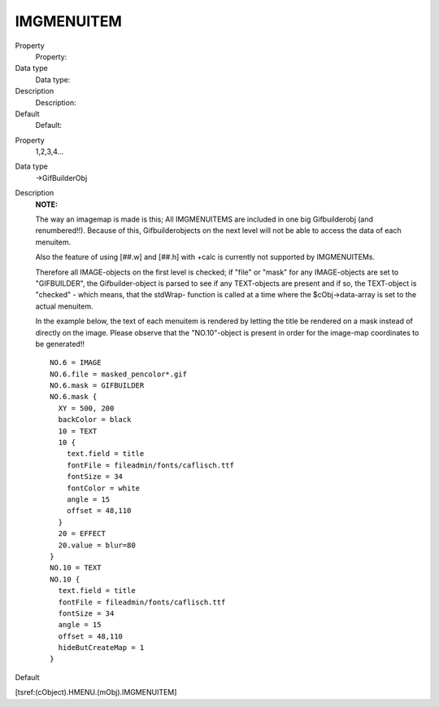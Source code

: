 ﻿

.. ==================================================
.. FOR YOUR INFORMATION
.. --------------------------------------------------
.. -*- coding: utf-8 -*- with BOM.

.. ==================================================
.. DEFINE SOME TEXTROLES
.. --------------------------------------------------
.. role::   underline
.. role::   typoscript(code)
.. role::   ts(typoscript)
   :class:  typoscript
.. role::   php(code)


IMGMENUITEM
^^^^^^^^^^^

.. ### BEGIN~OF~TABLE ###

.. container:: table-row

   Property
         Property:
   
   Data type
         Data type:
   
   Description
         Description:
   
   Default
         Default:


.. container:: table-row

   Property
         1,2,3,4...
   
   Data type
         ->GifBuilderObj
   
   Description
         **NOTE:**
         
         The way an imagemap is made is this; All IMGMENUITEMS are included in
         one big Gifbuilderobj (and renumbered!!). Because of this,
         Gifbuilderobjects on the next level will not be able to access the
         data of each menuitem.
         
         Also the feature of using [##.w] and [##.h] with +calc is currently
         not supported by IMGMENUITEMs.
         
         Therefore all IMAGE-objects on the first level is checked; if "file"
         or "mask" for any IMAGE-objects are set to "GIFBUILDER", the
         Gifbuilder-object is parsed to see if any TEXT-objects are present and
         if so, the TEXT-object is "checked" - which means, that the stdWrap-
         function is called at a time where the $cObj->data-array is set to the
         actual menuitem.
         
         In the example below, the text of each menuitem is rendered by letting
         the title be rendered on a mask instead of directly on the image.
         Please observe that the "NO.10"-object is present in order for the
         image-map coordinates to be generated!!
         
         ::
         
            NO.6 = IMAGE
            NO.6.file = masked_pencolor*.gif
            NO.6.mask = GIFBUILDER
            NO.6.mask {
              XY = 500, 200
              backColor = black
              10 = TEXT
              10 {
                text.field = title
                fontFile = fileadmin/fonts/caflisch.ttf
                fontSize = 34
                fontColor = white
                angle = 15
                offset = 48,110
              }
              20 = EFFECT
              20.value = blur=80
            } 
            NO.10 = TEXT
            NO.10 {
              text.field = title
              fontFile = fileadmin/fonts/caflisch.ttf
              fontSize = 34
              angle = 15
              offset = 48,110
              hideButCreateMap = 1
            }
   
   Default


.. ###### END~OF~TABLE ######

[tsref:(cObject).HMENU.(mObj).IMGMENUITEM]

